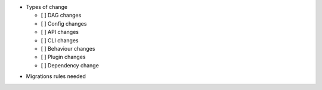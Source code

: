 .. Write a short and imperative summary of this changes

.. Provide additional contextual information

.. Check the type of change that applies to this change

* Types of change

  * [ ] DAG changes
  * [ ] Config changes
  * [ ] API changes
  * [ ] CLI changes
  * [ ] Behaviour changes
  * [ ] Plugin changes
  * [ ] Dependency change

.. List the migration rules needed for this change (see https://github.com/apache/airflow/issues/41641)

* Migrations rules needed
